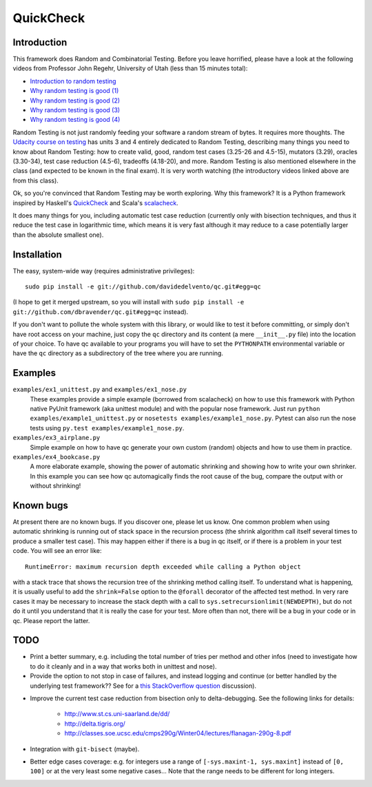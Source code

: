 ============
 QuickCheck
============

.. image:: https://travis-ci.org/davidedelvento/qc.png
   :target: https://travis-ci.org/davidedelvento/qc

Introduction
============

This framework does Random and Combinatorial Testing. Before you leave
horrified, please have a look at the following videos from Professor
John Regehr, University of Utah (less than 15 minutes total):

* `Introduction to random testing <http://www.youtube.com/watch?v=cwhC19Fa_84>`_
* `Why random testing is good (1) <http://www.youtube.com/watch?v=PrJZ6144eeM>`_
* `Why random testing is good (2) <http://www.youtube.com/watch?v=btlfWwyzSXQ>`_
* `Why random testing is good (3) <http://www.youtube.com/watch?v=iw6BtJxPT8A>`_
* `Why random testing is good (4) <http://www.youtube.com/watch?v=QrLtkSdMDgw>`_

Random Testing is not just randomly feeding your software a random
stream of bytes. It requires more thoughts. The `Udacity course on
testing`_ has units 3 and 4 entirely dedicated to Random Testing,
describing many things you need to know about Random Testing: how to
create valid, good, random test cases (3.25-26 and 4.5-15), mutators
(3.29), oracles (3.30-34), test case reduction (4.5-6), tradeoffs
(4.18-20), and more.  Random Testing is also mentioned elsewhere in
the class (and expected to be known in the final exam). It is very
worth watching (the introductory videos linked above are from this
class).

Ok, so you're convinced that Random Testing may be worth exploring.
Why this framework? It is a Python framework inspired by Haskell's
QuickCheck_ and Scala's scalacheck_.

It does many things for you, including automatic test case reduction
(currently only with bisection techniques, and thus it reduce the test case
in logarithmic time, which means it is very fast although it may reduce to
a case potentially larger than the absolute smallest one).

.. _Udacity course on testing: http://www.udacity.com/overview/Course/cs258/CourseRev/1
.. _QuickCheck: http://hackage.haskell.org/package/QuickCheck
.. _scalacheck: https://github.com/rickynils/scalacheck


Installation
============

The easy, system-wide way (requires administrative privileges)::

    sudo pip install -e git://github.com/davidedelvento/qc.git#egg=qc

(I hope to get it merged upstream, so you will install with ``sudo pip
install -e git://github.com/dbravender/qc.git#egg=qc`` instead).

If you don't want to pollute the whole system with this library, or
would like to test it before committing, or simply don't have root
access on your machine, just copy the ``qc`` directory and its content
(a mere ``__init__.py`` file) into the location of your choice.  To
have qc available to your programs you will have to set the
``PYTHONPATH`` environmental variable or have the ``qc`` directory as
a subdirectory of the tree where you are running.


Examples
========

``examples/ex1_unittest.py`` and ``examples/ex1_nose.py``
    These examples provide a simple example (borrowed from scalacheck)
    on how to use this framework with Python native PyUnit framework
    (aka unittest module) and with the popular nose framework.  Just
    run ``python examples/example1_unittest.py`` or ``nosetests
    examples/example1_nose.py``. Pytest can also run the nose tests
    using ``py.test examples/example1_nose.py``.

``examples/ex3_airplane.py``
    Simple example on how to have qc generate your own custom (random)
    objects and how to use them in practice.

``examples/ex4_bookcase.py``
    A more elaborate example, showing the power of automatic shrinking
    and showing how to write your own shrinker. In this example you can
    see how qc automagically finds the root cause of the bug, compare
    the output with or without shrinking!


Known bugs
==========

At present there are no known bugs. If you discover one, please let us
know. One common problem when using automatic shrinking is running out
of stack space in the recursion process (the shrink algorithm call
itself several times to produce a smaller test case). This may happen
either if there is a bug in qc itself, or if there is a problem in
your test code. You will see an error like::

    RuntimeError: maximum recursion depth exceeded while calling a Python object

with a stack trace that shows the recursion tree of the shrinking
method calling itself. To understand what is happening, it is usually
useful to add the ``shrink=False`` option to the ``@forall`` decorator
of the affected test method. In very rare cases it may be necessary to
increase the stack depth with a call to
``sys.setrecursionlimit(NEWDEPTH)``, but do not do it until you
understand that it is really the case for your test. More often than
not, there will be a bug in your code or in qc.  Please report the
latter.


TODO
====

* Print a better summary, e.g. including the total number of tries per
  method and other infos (need to investigate how to do it cleanly and
  in a way that works both in unittest and nose).

* Provide the option to not stop in case of failures, and instead
  logging and continue (or better handled by the underlying test
  framework?? See for a `this StackOverflow question`_ discussion).

.. _this StackOverflow question: http://stackoverflow.com/questions/4732827/

* Improve the current test case reduction from bisection only to
  delta-debugging. See the following links for details:

    * http://www.st.cs.uni-saarland.de/dd/
    * http://delta.tigris.org/
    * http://classes.soe.ucsc.edu/cmps290g/Winter04/lectures/flanagan-290g-8.pdf

* Integration with ``git-bisect`` (maybe).

* Better edge cases coverage: e.g. for integers use a range of
  ``[-sys.maxint-1, sys.maxint]`` instead of ``[0, 100]`` or at the
  very least some negative cases... Note that the range needs to be
  different for long integers.
